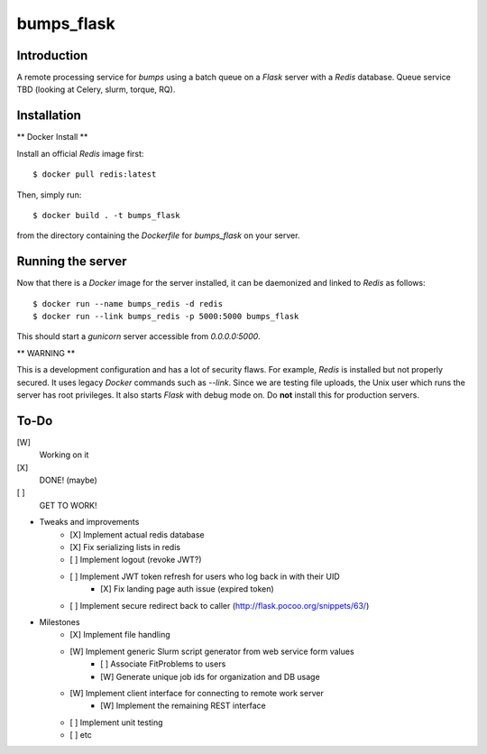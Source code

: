 bumps_flask
===========

Introduction
------------

A remote processing service for *bumps* using a batch queue on a *Flask* server with a *Redis* database.
Queue service TBD (looking at Celery, slurm, torque, RQ).


Installation
------------

** Docker Install **

Install an official *Redis* image first::

    $ docker pull redis:latest

Then, simply run::

    $ docker build . -t bumps_flask

from the directory containing the *Dockerfile* for *bumps_flask* on your server.

Running the server
-----------------

Now that there is a *Docker* image for the server installed, it can be daemonized and linked to *Redis* as follows::

    $ docker run --name bumps_redis -d redis
    $ docker run --link bumps_redis -p 5000:5000 bumps_flask

This should start a *gunicorn* server accessible from *0.0.0.0:5000*.

** WARNING **

This is a development configuration and has a lot of security flaws.
For example, *Redis* is installed but not properly secured. It uses legacy *Docker*
commands such as *--link*. Since we are testing file uploads,
the Unix user which runs the server has root privileges. It also starts *Flask* with debug mode on.
Do **not** install this for production servers.


To-Do
-----

[W]
    Working on it

[X]
    DONE! (maybe)

[ ]
    GET TO WORK!

-  Tweaks and improvements
    - [X] Implement actual redis database
    - [X] Fix serializing lists in redis
    - [ ] Implement logout (revoke JWT?)
    - [ ] Implement JWT token refresh for users who log back in with their UID
        - [X] Fix landing page auth issue (expired token)
    - [ ] Implement secure redirect back to caller (http://flask.pocoo.org/snippets/63/)

- Milestones
    - [X] Implement file handling
    - [W] Implement generic Slurm script generator from web service form values
        - [ ] Associate FitProblems to users
        - [W] Generate unique job ids for organization and DB usage
    - [W] Implement client interface for connecting to remote work server
        - [W] Implement the remaining REST interface
    - [ ] Implement unit testing
    - [ ] etc
